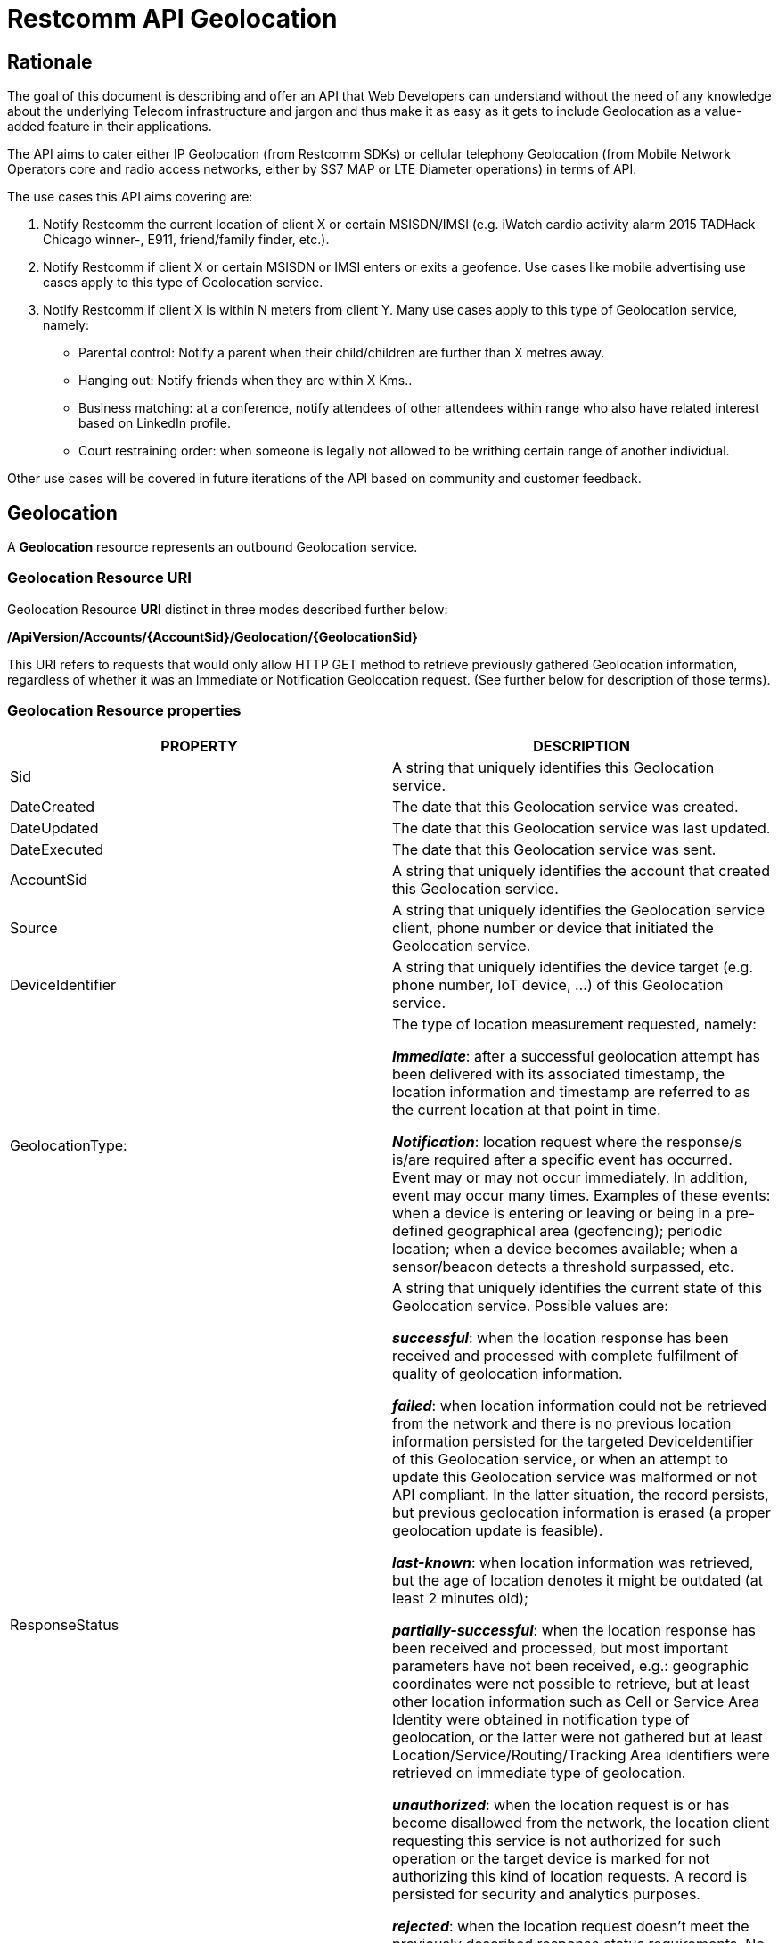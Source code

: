 = Restcomm API Geolocation

== Rationale

The goal of this document is describing and offer an API that Web
Developers can understand without the need of any knowledge about the
underlying Telecom infrastructure and jargon and thus make it as easy as
it gets to include Geolocation as a value-added feature in their
applications.

The API aims to cater either IP Geolocation (from Restcomm SDKs) or
cellular telephony Geolocation (from Mobile Network Operators core and
radio access networks, either by SS7 MAP or LTE Diameter operations) in
terms of API.


The use cases this API aims covering are:

1. Notify Restcomm the current location of client X or certain
MSISDN/IMSI (e.g. iWatch cardio activity alarm 2015 TADHack Chicago winner-,
E911, friend/family finder, etc.).

2. Notify Restcomm if client X or certain MSISDN or IMSI enters or exits a
geofence. Use cases like mobile advertising use cases apply to this type of Geolocation service.

3. Notify Restcomm if client X is within N meters from client Y. Many use cases apply to this type of Geolocation service, namely:

* Parental control: Notify a parent when their child/children are further than X metres away.

* Hanging out: Notify friends when they are within X Kms..

* Business matching: at a conference, notify attendees of other attendees within range who also have related interest based on LinkedIn profile.

* Court restraining order: when someone is legally not allowed to be writhing certain range of another individual.

Other use cases will be covered in future iterations of the API based on
community and customer feedback.


== Geolocation


A *Geolocation* resource represents an outbound Geolocation
service.

=== Geolocation Resource URI

Geolocation Resource **URI** distinct in three modes described further
below:


*/ApiVersion/Accounts/\{AccountSid}/Geolocation/\{GeolocationSid}*


This URI refers to requests that would only allow HTTP GET method to
retrieve previously gathered Geolocation information, regardless of
whether it was an Immediate or Notification Geolocation request. (See
further below for description of those terms).


=== Geolocation Resource properties


[width="100%",cols="50%,50%",]
|=======================================================================
|PROPERTY |DESCRIPTION

|Sid |A string that uniquely identifies this Geolocation service.

|DateCreated |The date that this Geolocation service was created.

|DateUpdated |The date that this Geolocation service was last updated.

|DateExecuted |The date that this Geolocation service was sent.

|AccountSid |A string that uniquely identifies the account that created
this Geolocation service.

|Source |A string that uniquely identifies the Geolocation service
client, phone number or device that initiated the Geolocation service.

|DeviceIdentifier |A string that uniquely identifies the device target
(e.g. phone number, IoT device, ...) of this Geolocation service.

|GeolocationType: a|
The type of location measurement requested, namely:

**_Immediate_**: after a successful geolocation attempt has been
delivered with its associated timestamp, the location information and
timestamp are referred to as the current location at that point in
time.

**_Notification_**: location request where the response/s is/are
required after a specific event has occurred. Event may or may not occur
immediately. In addition, event may occur many times. Examples of these
events: when a device is entering or leaving or being in a pre-defined
geographical area (geofencing); periodic location; when a device becomes
available; when a sensor/beacon detects a threshold surpassed, etc.

|ResponseStatus a|
A string that uniquely identifies the current state of this Geolocation
service. Possible values are:

**_successful_**: when the location response has been received and
processed with complete fulfilment of quality of geolocation
information.

**_failed_**: when location information could not be retrieved from the
network and there is no previous location information persisted for the
targeted DeviceIdentifier of this Geolocation service, or when an
attempt to update this Geolocation service was malformed or not API
compliant. In the latter situation, the record persists, but previous
geolocation information is erased (a proper geolocation
update is feasible).

**_last-known_**: when location information was retrieved, but the age of
location denotes it might be outdated (at least 2 minutes old);

**_partially-successful_**: when the location response has been received
and processed, but most important parameters have not been received, e.g.:
geographic coordinates were not possible to retrieve, but at least other
location information such as Cell or Service Area Identity were obtained
in notification type of geolocation, or the latter were not gathered but
at least Location/Service/Routing/Tracking Area identifiers were retrieved
on immediate type of geolocation.

**_unauthorized_**: when the location request is or has become
disallowed from the network, the location client requesting this service
is not authorized for such operation or the target device is marked for
not authorizing this kind of location requests. A record is persisted
for security and analytics purposes.

**_rejected_**: when the location request doesn't meet the previously
described response status requirements. No records are persisted in this
eventuality.

|GeolocationData a|
An array that uniquely identifies the location information that might be
obtained by this Geolocation service. The fields of this array are
described next:

**_MobileCountryCode_**: code number of the country of the mobile
network as specified by E.212.

**_MobileNetworkCode_**: code number of the mobile network in a specific
country as specified by E.212.

**_LocationAreaCode_**: an identifier assigned to a group of cells or service area;

**_CellId_**: an identifier assigned to a specific radio coverage area
known as cell or service area;

**_ServiceAreaCode_**: used to identify an area consisting of one or more cells belonging to the same location area.

**_ENodeBId_**: identity of the LTE base station, known as eNodeB or eNB.

**_TrackingAreaCode_**: a fixed length code of 2 octets identifying a Tracking Area within an LTE network.

**_RoutingAreaCode_**: a fixed 1 octet length code identifying a routing area within a location area.

**_LocationNumberAddress_**: address digits of a number which defines a specific location within a Mobile Network Operator.

**_LocationAge_**: indication of how long ago the network location
information was gathered (in minutes);

**_SubscriberState_**: indication of whether the subscriber is idle or busy, attached or detached, not provide by VLR (CS domain), not provided by SGSN or MME (PS domain), PDP active reachable or not for paging (PS domain), or determined not reachable by the network. The values may vary as follows: assumedIdle, camelBusy, notProvidedFromVLR (CS domain only), psAttachedReachableForPaging, psAttachedNotReachableForPaging, psPDPActiveReachableForPaging, psPDPActiveNotReachableForPaging, notProvidedFromSGSNorMME, psDetached (PS domain only) and netDetNotReachable (applicable for both CS and PS domain).

**_NotReachableReason_**: whenever the Subscriber State is determined not reachable by the network, the reason may vary from IMSI detached, restricted area, MS purged or not registered.

**_NetworkEntityAddress_**: code number of the mobile network entity
addressed for this Geolocation service.

**_NetworkEntityName_**: string which contains the MME or SGSN Diameter identity User-Name in a format consistent with the NAI specification.

**_TypeOfShape_**: as described in 3GPP TS 23.032 (Geographical Area Description), it can take the following values: ellipsoidPoint, ellipsoidPointWithUncertaintyCircle, ellipsoidPointWithUncertaintyEllipse, polygon, getEllipsoidPointWithAltitudeAndUncertaintyEllipsoid, ellipsoidArc.

**_DeviceLatitude_**: an estimate of the location of the phone number,
device/beacon or closest WiFi Access Point in the geographic
coordinate that specifies the north-south position of a point on the
Earth's surface.

WGS84 is used, whose formats for Latitude are described next:

Latitude valid formats include:

    N43°38'19.39"

   43°38'19.39"N

   43 38 19.39

   43.63871944444445

If expressed in decimal form, northern latitudes are positive, southern
latitudes are negative. The following longitude variants are also allowed:

   N43 38 19.39

   43 38 19.39N

**_DeviceLongitude_**: an estimate of the location of the phone number,
device/beacon or closest WiFi Access Point in the geographic
coordinate that specifies the north-south position of a point on the
Earth's surface.

WGS84 is used, whose formats for Longitude are described next:

Longitude valid formats include:

   W116°14'28.86"

   116°14'28.86"W

   -116 14 28.86

   -116.2413513485235

If expressed in decimal form, eastern longitudes are positive, western
longitudes are negative. The following longitude variants are also allowed:

   W116 14 28.86

   116 14 28.86W

**_Uncertainty_**: method of describing the uncertainty for latitude and longitude indicating a radius,
thus the subscriber is located within the circle defined by an ellipsoid and the radius.
The uncertainty r, expressed in metres, is mapped to a number K, with the following formula:
r = C((1+x)^k -1), with C = 10 and x = 0,1. With 0 * K * 127,
a suitably useful range between 0 and 1800 kilometres is achieved for the uncertainty,
while still being able to code down to values as small as 1 metre.
The uncertainty can then be coded on 7 bits, as the binary encoding of K.

**_AngleOfMajorAxis_**: angle in degrees between the major axis of the GAD shape and North.

**_UncertaintySemiMajorAxis_**: uncertainty of the angle in degrees between the major axis of the GAD shape and North.

**_UncertaintySemiMinorAxis_**: uncertainty of the angle in degrees between the minor axis of the GAD shape and North

**_Confidence_**: the confidence by which the position of a target entity is known to be within the shape description (expressed as a percentage).

**_DeviceAltitude_**: altitude in meters representing the height above or below the WGS84 ellipsoid surface.

**_UncertaintyAltitude_**: uncertainty in altitude, h, expressed in metres is mapped from the binary number K,
with the following formula: h = C((1+x)^k -1), with C = 45 and x = 0,025. With 0 * K * 127, a suitably useful range between 0 and 990 meters is achieved for the uncertainty altitude.
The uncertainty can then be coded on 7 bits, as the binary encoding of K.

**_InnerRadius_**: Inner radius is encoded in increments of 5 meters using a 16 bit binary coded number N.
The relation between the number N and the range of radius r (in metres) it encodes is described by the following equation:
5N ≤ r < 5(N+1).

**_UncertaintyInnerRadius_**: uncertainty of the inner radius is encoded as for the uncertainty latitude and longitude.

**_OffsetAngle_**: offset angle is encoded in increments of 2º using an 8 bit binary coded number N in the range 0 to 179.
The relation between the number N and the range offset of angles (ao, in degrees) it encodes is described by the following equation:
 2N ≤ ao < 2 (N+1)
 Accepted values for ao are within the range from 0 to 359,9...9 degrees.

**_IncludedAngle_**: included angle is encoded in increments of 2º using an 8 bit binary coded number N in the range 0 to 179.
The relation between the number N and the range of angles included (ai, in degrees) it encodes is described by the following equation:
 2N < ai ≤ 2 (N+1)
 Accepted values for ao are within the range from 0,0...1 to 360 degrees.

**_HorizontalSpeed_**:

**_VerticalSpeed_**:

**_UncertaintyHorizontalSpeed_**:

**_UncertaintyVerticalSpeed_**:

**_Bearing_**:

**_PhysicalAddress_**: MAC address of the device/beacon or closest
closest WiFi Access Point.

**_InternetAddress_**: IP address of the phone number, device/beacon or
closest closest WiFi Access Point.

**_CivicAddress_**: refers to the civic location of the phone
number, device/beacon or closest WiFi Access Point, expressed as civic
data (e.g. floor, street number, city.) It shall be represented in a
well-defined universal format, compliant with Google Geolocation API
"formatted_address" json/xml field.

**_BarometricPressure_**:

**_LocationTimestamp_**: indication of when the geolocation information
was gathered (informed as a time stamp);

*_EventGeofenceLatitude:_* refers to the geographic coordinates
latitude of a specific location. Used to notify when a device is within
a certain distance (in metres) from that specific location. Same format used as for DeviceLatitude parameter.

*_EventGeofenceLongitude:_* refers to the geographic coordinates
longitude of a specific location. Used to notify when a device is within
a certain distance (in metres) from that specific location. Same format used as for DeviceLongitude parameter.

*_Radius:_* distance in meters from the Geofence geographic coordinates.

|GeolocationPositioningType a|
Indication of the positioning method used to determine the Geolocation
data, either successfully or unsuccessfully. Possible values are:

**_last-known_**: last known device location position stored at a
database (Location Server, HLR, etc.) from which the information is
retrieved.

**_Network_**: location information retrieved from improved measurement
techniques executed at the radio access network, either for IP or
cellular networks (e.g. timing advanced, multilateration, etc.).

**_GPS_**: location information assisted by the Global Navigation
Satellite System (GNSS), which includes GPS (as well as GLONASS and
Galileo).

|LastGeolocationResponse |Indication whether GeolocationData
values provided are  the last to be gathered in this Geolocation
request (true/yes) or further are expected to be sent asynchronously (false/no) to the StatusCallback URL.

|Cause |Reason of an unsuccessful or rejected Geolocation request.

|ApiVersion |The API version RestComm used to handle the Geolocation
service.

|Uri |The URI for this account, relative to
http://localhost:port/restcomm.
|=======================================================================


=== Supported Operations

**HTTP GET**. Returns the list representation of all the service
resources for this account, including the properties above.


== Immediate Geolocation

==== Immediate Geolocation URI

*/ApiVersion/Accounts/\{AccountSid}/Geolocation/Immediate/\{GeolocationSid}*


This URI mode refers to requests for retrieval of current or last known
Geolocation information (an associated timestamp will be included in the
response). Geolocation information might include very accurate location
data in terms of geographic coordinates, or just location identifiers
like the radio base station transceiver identity of a cellular network
that is currently providing service to the target device. Accuracy will
depend on the available radio access location procedures, either within
a Mobile Network Operator for mobile handsets location within a cellular
Radio Access Network, or a WLAN/WiFi covered area for IP location.


=== Supported Operations


**HTTP GET**. Returns the list representation of all the service
resources for this account, including the properties above.


**HTTP POST**. Sends a new location request and returns the
representation of the Location request resource, including the
properties above.


**HTTP PUT**. Updates an Immediate Geolocation request and returns the
representation of the Geolocation request resource, including the
properties above.

**HTTP DELETE**. Stops an Immediate Geolocation request previously
created or updated

=== Immediate Geolocation list of required parameters


[width="100%",cols="50%,50%",]
|=======================================================================
|PARAMETER |DESCRIPTION


|DeviceIdentifier |The target E.164 (MSISDN) or E.212 (IMSI) phone number or device identity of
this Geolocation service.


|StatusCallback |A URL that RestComm will use when the Geolocation
service reaches a state that demands notifying the requesting
application. Note: Typically, if the Geolocation request is using Low
Accuracy, the Geolocation information can be retrieved quickly, thus the
result may be returned synchronously. For more precise accuracy, it will
take longer to gather the Geolocation information, as such this URL will
be called back (potentially multiple times) as the Geolocation
information is gathered.
|=======================================================================


=== Immediate Geolocation examples

===== Example 1.- Geolocation of a specific IP device associated to a User; Partial and Successful answers, whole Status Callback cycle example


See below a curl example for a Geolocation request originated from a
mobile (iOS or Android) location client. This Geolocation service
assumes WiFi connection only, thus the location information is obtained
from an Access Point (AP) management system, typically placed in indoors
surroundings like shopping centers, theaters, domes, etc.


In the first instance, the Location Server cannot determine a precise
location information, responding back with the last known location.
Later, best available accuracy is processed and informed back to the
corresponding Status Callback URL.


....
curl -X POST -H "application/json"
https://<accountSid>:<authToken>@cloud.restcomm.com/restcomm/2012-04-24/Accounts/ACae6e420f425248d6a26948c17a9e2acf/Geolocation/Immediate -d "DeviceIdentifier=client:david" -d "StatusCallback=http://192.16.1.19:8080/ACae6e420f425248d6a26948c17a9e2acf"
....


See the corresponding response below for a partially-successful
positioning procedure:


....
<RestcommResponse>
   <Geolocation>
     <Sid>GLfa51b104354440b09213d04752f50271</Sid>
     <DateCreated>Mon, 25 Jan 2016 16:36:10 -0500</DateCreated>
     <DateUpdated>Mon, 25 Jan 2016 16:36:12 -0500</DateUpdated>
     <DateExecuted>Mon, 25 Jan 2016 16:36:10 -0500</DateExecuted>
     <AccountSid>ACae6e420f425248d6a26948c17a9e2acf</AccountSid>
     <DeviceIdentifier>client:david</DeviceIdentifier>
     <GeolocationType>immediate</GeolocationType>
     <ResponseStatus>partially-successful</ResponseStatus>
     <GeolocationData>
             <DeviceLatitude>33.786442</DeviceLatitude>
             <DeviceLongitude>-84.38103</DeviceLongitude>
             <PhysicalAddress>00-41-76-C0-00-D1</PhysicalAddress>
             <InternetAddress>65.17.24.177</InternetAddress>
             <FormattedAddress>187 14th St NE Atlanta, GA 30309-2674,
             USA</FormattedAddress>
             <LocationTimestamp>Mon, 25 Jan 2016 16:36:12 -0500</LocationTimestamp>
     </GeolocationData>
     <GeolocationPositioningType>last-known</GeolocationPositioningType>
     <LastGeolocationResponse>false</LastGeolocationResponse>
     <ApiVersion>2012-04-24</ApiVersion>
     <Uri>/2012-04-24/Accounts/ACae6e420f425248d6a26948c17a9e2acf/Geolocation/Immediate/GLfa51b104354440b09213d04752f50271</Uri>
   </Geolocation>
</RestcommResponse>
....


Next, see the corresponding status callback after a network measurement
updated the previously stored last known location data (still a
partially-successful positioning procedure though, desired accuracy is
not accomplished yet):


....
<RestcommResponse>
   <Geolocation>
     <Sid>GLfa51b104354440b09213d04752f50271</Sid>
     <DateCreated>Mon, 25 Jan 2016 16:36:10 -0500</DateCreated>
     <DateUpdated>Mon, 25 Jan 2016 16:36:25 -0500</DateUpdated>
     <DateExecuted>Mon, 25 Jan 2016 16:36:10 -0500</DateExecuted>
     <AccountSid>ACae6e420f425248d6a26948c17a9e2acf</AccountSid>
     <DeviceIdentifier>client:david</DeviceIdentifier>
     <GeolocationType>immediate</GeolocationType>
     <ResponseStatus>partially-successful</ResponseStatus>
     <GeolocationData>
             <DeviceLatitude>33.770002</DeviceLatitude>
             <DeviceLongitude>-84.5200998</DeviceLongitude>
             <Accuracy>150</Accuracy>
             <PhysicalAddress>00-41-76-C0-00-D1</PhysicalAddress>
             <InternetAddress>65.17.21.37</InternetAddress>
             <FormattedAddress>37 5th St NE Atlanta, GA 30310-2179, USA</FormattedAddress>
             <LocationTimestamp>Mon, 25 Jan 2016 16:36:25 -0500</LocationTimestamp>
     </GeolocationData>
     <GeolocationPositioningType>Network</GeolocationPositioningType>
     <LastGeolocationResponse>false</LastGeolocationResponse>
     <ApiVersion>2012-04-24</ApiVersion>
     <Uri>/2012-04-24/Accounts/ACae6e420f425248d6a26948c17a9e2acf/Geolocation/Immediate/GLfa51b104354440b09213d04752f50271</Uri>
   </Geolocation>
</RestcommResponse>
....


Finally, see the corresponding response below for the successful
positioning procedure informed in a posterior status callback when high
accuracy is accomplished through GPS assistance:

....
<RestcommResponse>
   <Geolocation>
     <Sid>GLfa51b104354440b09213d04752f50271</Sid>
     <DateCreated>Mon, 25 Jan 2016 16:36:10 -0500</DateCreated>
     <DateUpdated>Mon, 25 Jan 2016 16:38:24 -0500</DateUpdated>
     <DateExecuted>Mon, 25 Jan 2016 16:36:10 -0500</DateExecuted>
     <AccountSid>ACae6e420f425248d6a26948c17a9e2acf</AccountSid>
     <DeviceIdentifier>client:david</DeviceIdentifier>
     <GeolocationType>immediate</GeolocationType>
     <ResponseStatus>partially-successful</ResponseStatus>
     <GeolocationData>
             <DeviceLatitude>33.870042</DeviceLatitude>
             <DeviceLongitude>-84.5190103</DeviceLongitude>
             <Accuracy>5</Accuracy>
             <PhysicalAddress>00-41-76-C0-00-D1</PhysicalAddress>
             <InternetAddress>65.17.21.37</InternetAddress>
             <FormattedAddress>34 5th St NE Atlanta, GA 30310-2178, USA</FormattedAddress>
             <LocationTimestamp>Mon, 25 Jan 2016 16:38:24 -0500</LocationTimestamp>
     </GeolocationData>
    <GeolocationPositioningType>GPS</GeolocationPositioningType>
     <LastGeolocationResponse>true</LastGeolocationResponse>
     <ApiVersion>2012-04-24</ApiVersion>
     <Uri>/2012-04-24/Accounts/ACae6e420f425248d6a26948c17a9e2acf/Geolocation/Immediate/GLfa51b104354440b09213d04752f50271</Uri>
  </Geolocation>
</RestcommResponse>
....


==== Example 2.- Geolocation of a specific Mobile device associated to a phone number; response including geographic coordinates


See below a curl example for a Geolocation request originated initiated
by E.164 phone number 59899549878 requesting location information of
E.164 phone number 59897018375.


This case assumes that the Geolocation information is retrieved
successfully from a cellular network with capabilities for obtaining
geographic coordinates (multilateration with at least three base
stations) as well as core and radio access network identifiers:


....
curl -X POST -H "application/json"
https://<accountSid>:<authToken>@cloud.restcomm.com/restcomm/2012-04-24/Accounts/ACae6e420f425248d6a26948c17a9e2acf/Geolocation/Immediate -d "DeviceIdentifier=59897018375" -d "StatusCallback=http://192.16.1.19:8080/ACae6e420f425248d6a26948c17a9e2acf"
....

See the corresponding response below:

....
<RestcommResponse>
   <Geolocation>
     <Sid>GLfa51b104354440b09213d04752f50272</Sid>
     <DateCreated>Mon, 25 Jan 2016 16:36:10 -0300</DateCreated>
     <DateUpdated>Mon, 25 Jan 2016 16:37:21 -0300</DateUpdated>
     <DateExecuted>Mon, 25 Jan 2016 16:36:10 -0300</DateExecuted>
     <AccountSid>ACae6e420f425248d6a26948c17a9e2acf</AccountSid>
     <DeviceIdentifier>59897018375</DeviceIdentifier>
     <GeolocationType>immediate</GeolocationType>
     <ResponseStatus>successful</ResponseStatus>
     <GeolocationData>
             <CellId>90183B</CellId>
             <LocationAreaCode>751</LocationAreaCode>
             <MobileCountryCode>748</MobileCountryCode>
             <MobileNetworkCode>01</MobileNetworkCode>
             <NetworkEntityAddress>59800023041</NetworkEntityAddress>
             <LocationAge>0</LocationAge>
             <DeviceLatitude>-34.541079</DeviceLatitude>
             <DeviceLongitude>-56.1421274</DeviceLongitude>
             <Accuracy>50</Accuracy>
             <LocationTimestamp>Mon, 25 Jan 2016 16:37:21 -0300</LocationTimestamp>
     </GeolocationData>
     <GeolocationPositioningType>Network</GeolocationPositioningType>
     <LastGeolocationResponse>true</LastGeolocationResponse>
    <ApiVersion>2012-04-24</ApiVersion>
     <Uri>/2012-04-24/Accounts/ACae6e420f425248d6a26948c17a9e2acf/Geolocation/Immediate/GLfa51b104354440b09213d04752f50272</Uri>
   </Geolocation>
</RestcommResponse>
....


==== Example 3.- Geolocation of a specific Mobile Device associated to a phone number; no geographic coordinates included in response

See below a curl example for a Geolocation request originated from an
application called eTop requesting location information of E.164 phone
number 59897018375. As you can see, the request demands a JSON response.

This case assumes that the Geolocation information is retrieved from a
cellular network, but in contrast with example 1, with no capabilities
for obtaining geographic coordinates but at least core and radio access
network identifiers are available (typical of 2G cellular networks):


....
curl -X POST -H "application/json"
https://<accountSid>:<authToken>@cloud.restcomm.com/restcomm/2012-04-24/Accounts/ACae6e420f425248d6a26948c17a9e2acf/Geolocation/Immediate.json -d "DeviceIdentifier=39897018375" -d "StatusCallback=http://192.16.1.19:8080/ACae6e420f425248d6a26948c17a9e2acf"
....

See the corresponding response below:

....
{
  "sid": "GLfa51b104354440b09213d04752f50273",
  "date_created": "Mon, 25 Jan 2016 16:36:10 +0200",
  "date_updated": "Mon, 25 Jan 2016 16:36:11 +0200",
  "date_executed": "Mon, 25 Jan 2016 16:36:10 +0200",
  "account_sid": "ACae6e420f425248d6a26948c17a9e2acf",
  "device_identifier": "39897018375",
  "geolocation_type": "Immediate",
  "response_status": "partially-successful",
  "geolocation_data": {
    "CellId": "191",
    "LocationAreaCode": "901",
    "MobileCountryCode": "222",
    "MobileNetworkCode": "48",
    "NetworkEntityAddress": "3980000101",
    "LocationAge": "0",
    "location_timestamp": "Mon, 25 Jan 2016 16:36:11 +0200"
  },
  "geolocation_positioning_type": "Network",
  "last_geolocation_response": "true",
  "api_version": "2012-04-24",
  "uri": "/restcomm/2012-04-24/Accounts/ACae6e420f425248d6a26948c17a9e2acf/Geolocation/Immediate/GLfa51b104354440b09213d04752f50273.json"
}
....

==== Example 4.- Geolocation of a specific IP device associated to a user: Failed execution response

See below a curl example for a Geolocation request originated from a
mobile (iOS or Android) location client, exactly like the latest
example, but on this occasion with a failed result (e.g. no geographic
coordinates or civic address could be obtained from the AP management
system):

....
curl -X POST -H "application/json"
https://<accountSid>:<authToken>@cloud.restcomm.com/restcomm/2012-04-24/Accounts/ACae6e420f425248d6a26948c17a9e2acf/Geolocation/Immediate -d "DeviceIdentifier=sip:david@65.17.24.177" -d "StatusCallback=http://192.16.1.19:8080/ACae6e420f425248d6a26948c17a9e2acf"
....

See the corresponding response below:

....
<RestcommResponse>
   <Geolocation>
     <Sid>GLfa51b104354440b09213d04752f50274</Sid>
     <DateCreated>Mon, 25 Jan 2016 16:36:10 -0500</DateCreated>
     <DateUpdated>Mon, 25 Jan 2016 16:36:37 -0500</DateUpdated>
     <DateExecuted>Mon, 25 Jan 2016 16:36:10 -0500</DateExecuted>
     <AccountSid>ACae6e420f425248d6a26948c17a9e2acf</AccountSid>
     <DeviceIdentifier>sip:david@65.17.24.177</DeviceIdentifier>
     <GeolocationType>immediate</GeolocationType>
     <ResponseStatus>failed</ResponseStatus>
     </GeolocationData>
     <Cause>Timeout, no response from network</Cause>
     <ApiVersion>2012-04-24</ApiVersion>
     <Uri>/2012-04-24/Accounts/ACae6e420f425248d6a26948c17a9e2acf/Geolocation/Immediate/GLfa51b104354440b09213d04752f50274</Uri>
   </Geolocation>
</RestcommResponse>
....

Note: records are persisted when ResponseStatus equals failed, thus
they could be updated by a further operation, a POST or PUT request, or
retrieved by a GET request.

==== Example 5.- Geolocation update of a previously failed request

See below a curl example for updating the previous Geolocation request example. In this case, the last known location is set instead of the empty location data response obtained previously due to a network failure.

....
curl -X PUT -H "application/json" http://ACae6e420f425248d6a26948c17a9e2acf:f8bc1274677b173d1a1cf3b9924eaa7e@192.168.118.134:8080/restcomm/2012-04-24/Accounts/ACae6e420f425248d6a26948c17a9e2acf/Geolocation/Immediate/GLfa51b104354440b09213d04752f50274 -d "DeviceLatitude=43.257134" -d "DeviceLongitude=-3.496932" -d "LocationTimestamp=2016-01-17T20:32:28.488-04:00" -d "PhysicalAddress=D8-97-BA-19-02-D8" -d "InternetAddress=2001:0:9d38:6ab8:30a5:1c9d:58c6:5898" -d "LastGeolocationResponse=false" -d "GeolocationPositioningType=last-known"
....

See the corresponding response below:

....
<RestcommResponse>
  <Geolocation>
    <Sid>GLfa51b104354440b09213d04752f50274</Sid>
    <DateCreated>Mon, 25 Jan 2016 16:36:10 -0500</DateCreated>
    <DateUpdated>Mon, 25 Jan 2016 20:40:10 -0500</DateUpdated>
    <DateExecuted>Mon, 25 Jan 2016 16:36:10 -0500</DateExecuted>
    <AccountSid>ACae6e420f425248d6a26948c17a9e2acf</AccountSid>
    <DeviceIdentifier>sip:david@65.17.24.177</DeviceIdentifier>
    <GeolocationType>Immediate</GeolocationType>
    <ResponseStatus>last-known</ResponseStatus>
    <GeolocationData>
      <DeviceLatitude>35.669860</DeviceLatitude>
      <DeviceLongitude>-81.22147</DeviceLongitude>
      <InternetAddress>2001:0:9d38:6ab8:30a5:1c9d:58c6:5898</InternetAddress>
      <PhysicalAddress>D8-97-BA-19-02-D8</PhysicalAddress>
      <LocationTimestamp>Sun, 17 Jan 2016 21:32:28 -0500</LocationTimestamp>
    </GeolocationData>
    <GeolocationPositioningType>last-known</GeolocationPositioningType>
    <LastGeolocationResponse>false</LastGeolocationResponse>
    <ApiVersion>2012-04-24</ApiVersion>
    <Uri>/2012-04-24/Accounts/ACae6e420f425248d6a26948c17a9e2acf/Geolocation/Immediate/GLfa51b104354440b09213d04752f50274</Uri>
  </Geolocation>
</RestcommResponse>
....

==== Example 6.- Getting information of a specific previously satisfactory created Geolocation Request

See below a curl example of retrieving the information of the Geolocation service request from the previous example:

....
curl -X GET https://<accountSid>:<authToken>@cloud.restcomm.com/restcomm/2012-04-24/Accounts/ACae6e420f425248d6a26948c17a9e2acf/Geolocation/Immediate/GLfa51b104354440b09213d04752f50274.json
....

See the corresponding response below (the XML response would be exactly as shown previously for the POST request):

....
{
  "sid": "GLfa51b104354440b09213d04752f50274",
  "date_created": "Mon, 25 Jan 2016 16:36:10 -0500",
  "date_updated": "Mon, 25 Jan 2016 20:40:10 -0500",
  "date_executed": "Mon, 25 Jan 2016 16:36:10 -0500",
  "account_sid": "ACae6e420f425248d6a26948c17a9e2acf",
  "device_identifier": "sip:david@65.17.24.177",
  "geolocation_type": "Immediate",
  "response_status": "last-known",
  "geolocation_data": {
    "device_latitude": "35.669860",
    "device_longitude": "-81.22147",
    "internet_address": "2001:0:9d38:6ab8:30a5:1c9d:58c6:5898",
    "physical_address": "D8-97-BA-19-02-D8",
    "location_timestamp": "Sun, 17 Jan 2016 21:32:28 -0500"
  },
  "geolocation_positioning_type": "last-known",
  "last_geolocation_response": "false",
  "api_version": "2012-04-24",
  "uri": "/restcomm/2012-04-24/Accounts/ACae6e420f425248d6a26948c17a9e2acf/Geolocation/Immediate/GLfa51b104354440b09213d04752f50274.json"
}
....

==== Example 7.- Rejected Immediate Geolocation request

See below a curl example for a Geolocation request originated from a RestComm Location Client, but on this occasion with a "rejected" result as a mandatory parameter is missing:

....
curl -X POST -H "application/json"
https://<accountSid>:<authToken>@cloud.restcomm.com/restcomm/2012-04-24/Accounts/ACae6e420f425248d6a26948c17a9e2acf/Geolocation/Immediate -d "DeviceIdentifier=4498750163"
....

This request gets an "HTTP/1.1 400 Bad Request" response with the following text:

....
StatusCallback value can not be null
....

No records are persisted for "HTTP/1.1 400 Bad Request" responses,
thus they cannot be updated by either a further POST or PUT request, or
retrieved through a GET request.


== Notification Geolocation

==== Notification Location URI

*/ApiVersion/Accounts/\{AccountSid}/Geolocation/Notification/\{GeolocationSid}*


This URI mode refers to requests for retrieval of current or future
event related GeoLocation information. The response may occur some time
after the request was sent. Examples include geofencing, device
availability/presence alerts, sensors/beacons, alarms, etc. Relative
GeoLocation data (distance to a specific spot), time intervals and
amount of occurrences and other kinds of event associated operational
information can be included from this mode request.

=== Supported Operations

**HTTP GET**. Returns the list representation of all the service
resources for this account, including the properties above.

**HTTP POST**. Sends a new Geolocation Notification request and returns
the representation of the Geolocation request resource, including the
properties above.

**HTTP PUT**. Updates a GeoLocation Notification request and returns the
representation of the Geolocation request resource, including the
properties above.

**HTTP DELETE**. Stops a Geolocation Notification request previously
created or updated


=== Notification Geolocation list of required parameters

Parameters below apply for Notification type of Geolocation.
Notification applies to a location request where the response/s and
GeoLocation Data is/are required after a specific event has occurred.
Event may or may not occur immediately. In addition, event may occur
many times. Examples of these events: when a device is entering or
leaving or being in a pre-defined geographical area (geofencing);
periodic GeoLocation; when a device becomes available; when a
sensor/beacon detects a threshold surpassed, etc.


[width="100%",cols="50%,50%",]
|=======================================================================
|PARAMETER |DESCRIPTION


|DeviceIdentifier |The target E.164 phone number or device identity of
this Geolocation service.

|EventGeofenceLatitude a|
This parameter refers to the geographic coordinates latitude of a
specific location. Used to notify when a device is within a certain
distance (in metres) from that specific location.

WGS84 is used, whose formats for Latitude is described next:

Latitude valid formats include:

   N43°38'19.39"

   43°38'19.39"N

   43 38 19.39

   43.63871944444445

If expressed in decimal form, northern latitudes are positive, southern
latitudes are negative. The following latitude variants are also allowed:

   N43 38 19.39

   43 38 19.39N


|EventGeofenceLongitude a|
Same as previous, but for geographic coordinates longitude.

WGS84 is used, whose formats for Longitude is described next:

Longitude valid formats include:

   W116°14'28.86"

   116°14'28.86"W

   -116 14 28.86

   -116.2413513485235

If expressed in decimal form, eastern longitudes are positive, western
longitudes are negative.The following longitude variants are also allowed:

   W116 14 28.86

   116 14 28.86W

|GeofenceRange |Distance in meters from the specific location denoted by
EventGeofenceLatitude and EventGeofenceLongitude geographic
coordinates, that would require a Geolocation procedure (e.g. as an
alert that certain device is within a specific location area framed with
beacons, sensors, etc.).

|GeofenceEvent a|
Indication if this Notification Geolocation service is intended to
inform about a target device entering or leaving a certain location area
(implicitly specified by EventGeofenceLatitude,
EventGeofenceLongitude and GeofenceRange parameters). Allowed values
are:

- in: reports when the target device has been detected within
the specified location area.

- out: reports when the target device has been detected leaving
the specified location area.

- in-out: reports when the target device has been detected
either entering or leaving the specified location area.

|StatusCallback |A URL that RestComm will use when the Geolocation
service reaches a state that demands notifying the requesting
application.
|=======================================================================



=== Notification Geolocation examples


==== Example 1: Geolocation of a specific IP device when it enters a 1km
range of a specific Geolocation - Partial and Successful answers, whole
Status Callback cycle example

See below a curl example for a Geolocation request of a device under
WiFi access whenever its distance to a specific geographic position is
1000 metres (e.g.: the position of a beacon sensing tracking anklets of
an offender). The example response provides location information every
time the target device enters such location area.

....
curl -X POST -H "application/json"
https://<accountSid>:<authToken>@cloud.restcomm.com/restcomm/2012-04-24/Accounts/ACae6e420f425248d6a26948c17a9e2acf/Geolocation/Notification-d "DeviceIdentifier=56790122158" -d
"EventGeofenceLatitude=-33.426280" -d
"EventGeofenceLongitude=-70.566560" -d "GeofenceRange=1000" -d
"GeofenceEvent=in" -d "StatusCallback=http://192.16.1.19:8080/ACae6e420f425248d6a26948c17a9e2acf"
....

See the corresponding response below for a partially-successful
positioning procedure, where only last known stored location information
is obtained:


....
<RestcommResponse>
   <Geolocation>
     <Sid>GLfa51b104354440b09213d04752f50275</Sid>
     <DateCreated>Mon, 25 Jan 2016 16:36:10 -0500</DateCreated>
     <DateUpdated>Mon, 25 Jan 2016 16:36:15 -0500</DateUpdated>
     <DateExecuted>Mon, 25 Jan 2016 16:36:10 -0500</DateExecuted>
     <AccountSid>ACae6e420f425248d6a26948c17a9e2acf</AccountSid>
     <DeviceIdentifier>56790122158</DeviceIdentifier>
     <GeolocationType>notification</GeolocationType>
     <ResponseStatus>partially-successful</ResponseStatus>
     <GeolocationData>
             <LocationTimestamp>Mon, 25 Jan 2016 16:36:15 -0500</LocationTimestamp>
             <DeviceLatitude>-34.800182</DeviceLatitude>
             <DeviceLongitude>-71.579001</DeviceLongitude>
             <Radius>178956.60</Radius>
             <InternetAddress>200.1.122.4</InternetAddress>
             <PhysicalAddress>00-50-56-C0-00-08</PhysicalAddress>
     </GeolocationData>
     <GeolocationPositioningType>last-known</GeolocationPositioningType>
     <LastGeolocationResponse>false</LastGeolocationResponse>
     <ApiVersion>2012-04-24</ApiVersion>
     <Uri>/2012-04-24/Accounts/ACae6e420f425248d6a26948c17a9e2acf/Geolocation/Notification/GLfa51b104354440b09213d04752f50275</Uri>
   </Geolocation>
</RestcommResponse>
....


Next, see the corresponding status callback after a network measurement
updated the previously stored last known location data (still a
partially-successful positioning procedure though, desired accuracy is
not accomplished yet):


....
<RestcommResponse>
   <Geolocation>
     <Sid>GLfa51b104354440b09213d04752f50275</Sid>
     <DateCreated>Mon, 25 Jan 2016 16:36:10 -0500</DateCreated>
     <DateUpdated>Mon, 25 Jan 2016 16:36:44 -0500</DateUpdated>
     <DateExecuted>Mon, 25 Jan 2016 16:36:10 -0500</DateExecuted>
     <AccountSid>ACae6e420f425248d6a26948c17a9e2acf</AccountSid>
     <DeviceIdentifier>56790122158</DeviceIdentifier>
     <GeolocationType>notification</GeolocationType>
     <ResponseStatus>partially-successful</ResponseStatus>
     <GeolocationData>
             <LocationTimestamp>Mon, 25 Jan 2016 16:36:44 -0500</LocationTimestamp>
             <DeviceLatitude>-33.428423</DeviceLatitude>
             <DeviceLongitude>-70.5678026</DeviceLongitude>
             <Accuracy>220</Accuracy>
             <Radius>264.73</Radius>
             <PhysicalAddress>00-50-56-C0-00-08</PhysicalAddress>
             <InternetAddress>201.2.108.42</InternetAddress>
     </GeolocationData>
     <GeolocationPositioningType>Network</GeolocationPositioningType>
     <LastGeolocationResponse>false</LastGeolocationResponse>
     <ApiVersion>2012-04-24</ApiVersion>
     <Uri>/2012-04-24/Accounts/ACae6e420f425248d6a26948c17a9e2acf/Geolocation/Notification/GLfa51b104354440b09213d04752f50275</Uri>
   </Geolocation>
</RestcommResponse>
....

Finally, see the corresponding response below for the successful
positioning procedure informed in a posterior status callback when high
accuracy is accomplished through GPS assistance:

....
<RestcommResponse>
   <Geolocation>
     <Sid>GLfa51b104354440b09213d04752f50275</Sid>
     <DateCreated>Mon, 25 Jan 2016 16:36:10 -0500</DateCreated>
     <DateUpdated>Mon, 25 Jan 2016 16:37:04 -0500</DateUpdated>
     <DateExecuted>Mon, 25 Jan 2016 16:36:10 -0500</DateExecuted>
     <AccountSid>ACae6e420f425248d6a26948c17a9e2acf</AccountSid>
     <DeviceIdentifier>56790122158</DeviceIdentifier>
     <GeolocationType>notification</GeolocationType>
     <ResponseStatus>partially-successful</ResponseStatus>
     <GeolocationData>
             <LocationTimestamp>Mon, 25 Jan 2016 16:37:04 -0500</LocationTimestamp>
             <DeviceLatitude>-33.426391</DeviceLatitude>
             <DeviceLongitude>-70.566399</DeviceLongitude>
             <Accuracy>10</Accuracy>
             <Radius>19.38</Radius>
             <PhysicalAddress>00-50-56-C0-00-08</PhysicalAddress>
             <InternetAddress>201.2.108.42</InternetAddress>
     </GeolocationData>
     <GeolocationPositioningType>GPS</GeolocationPositioningType>
     <LastGeolocationResponse>true</LastGeolocationResponse>
     <ApiVersion>2012-04-24</ApiVersion>
     <Uri>/2012-04-24/Accounts/ACae6e420f425248d6a26948c17a9e2acf/Geolocation/Notification/GLfa51b104354440b09213d04752f50275</Uri>
   </Geolocation>
</RestcommResponse>
....


==== Example 2.- Geolocation of a specific IP device when it enters a 1km range of a specific Geolocation: Unauthorized Answer


See below a curl the exact same example of the latter Geolocation
request but for an unauthorized device at the AP management system:

....
curl -X POST -H "application/json"
https://<accountSid>:<authToken>@cloud.restcomm.com/restcomm/2012-04-24/Accounts/ACae6e420f425248d6a26948c17a9e2acf/Geolocation/Notification -d "DeviceIdentifier=56790122158" -d
"EventGeofenceLatitude=-33.426280" -d
"EventGeofenceLongitude=-70.566560" -d "GeofenceRange=1000" -d
"GeofenceEvent=in" -d
"StatusCallback=http://192.16.1.19:8080/ACae6e420f425248d6a26948c17a9e2acf"
....

See the corresponding response below:

....
<RestcommResponse>
   <Geolocation>
     <Sid>GLfa51b104354440b09213d04752f50276</Sid>
     <DateCreated>Mon, 25 Jan 2016 16:36:10 -0500</DateCreated>
     <DateUpdated>Mon, 25 Jan 2016 16:36:12 -0500</DateUpdated>
     <DateExecuted>Mon, 25 Jan 2016 16:36:10 -0500</DateExecuted>
     <AccountSid>ACae6e420f425248d6a26948c17a9e2acf</AccountSid>
     <DeviceIdentifier>56790122158</DeviceIdentifier>
     <GeolocationType>notification</GeolocationType>
     <ResponseStatus>unauthorized</ResponseStatus>
     </GeolocationData>
     <Cause>Target device not allowed by the network</Cause>
     <ApiVersion>2012-04-24</ApiVersion>
     <Uri>/2012-04-24/Accounts/ACae6e420f425248d6a26948c17a9e2acf/Geolocation/Notification/GLfa51b104354440b09213d04752f50276</Uri>
   </Geolocation>
</RestcommResponse>
....


Note: records are persisted when ResponseStatus equals "unauthorized".


==== Example 3.- Geolocation of a specific IP device when it enters a 1km range of a specific Geolocation: Rejected Answer

See below a curl of the exact same example of the latter Geolocation
request but inappropriately as GeofenceEvent parameter is missing:


....
curl -X POST -H "application/json"
https://<accountSid>:<authToken>@cloud.restcomm.com/restcomm/2012-04-24/Accounts/ACae6e420f425248d6a26948c17a9e2acf/Geolocation/Notification -d "DeviceIdentifier=56790122158" -d
"EventGeofenceLatitude=-33.426280" -d
"EventGeofenceLongitude=-70.566560" -d "GeofenceRange=1000" -d
"GeofenceEvent=both" -d
"StatusCallback=http://192.16.1.19:8080/ACae6e420f425248d6a26948c17a9e2acf"
....

This request gets an HTTP/1.1 400 Bad Request response with the following text:

....
StatusCallback value can not be null
....

No records are persisted for HTTP/1.1 400 Bad Request responses,
thus they cannot be updated by either a further POST or PUT request, or
retrieved through a GET request.

==== Example 4.- Geolocation of a specific IP device when it enters a 200 meters range of a specific Geolocation: Success Answer


See below a curl example for a Geolocation request of a mobile phone
under cellular radio access is entering or leaving a location area
specified by a 200 metres distance to the geographic location of a
specific business shop (e.g.: for mobile advertising). The example
response additionally provides location information in terms of the
radio access network identifiers which triggered the positioning method.
The accuracy of location information is gathered as Average (100m to
300m of error margin), which could prevent further actions as only
High accuracy could be set for them (e.g. mobile advertising
containing a special offer):


....
curl -X POST -H "application/json"
https://<accountSid>:<authToken>@cloud.restcomm.com/restcomm/2012-04-24/Accounts/ACae6e420f425248d6a26948c17a9e2acf/Geolocation/Notification -d "DeviceIdentifier=SB7089A" -d
"EventGeofenceLatitude=35.526280" -d "EventGeofenceLongitude=139.566560"
-d "GeofenceRange=200" -d "GeofenceEvent=in-out" -d
"StatusCallback=http://192.16.1.19:8080/ACae6e420f425248d6a26948c17a9e2acf"
....


See the corresponding response below:

....
<RestcommResponse>
   <Geolocation>
     <Sid>GLfa51b104354440b09213d04752f50278</Sid>
     <DateCreated>Mon, 25 Jan 2016 16:36:10 +0900</DateCreated>
     <DateUpdated>Mon, 25 Jan 2016 16:41:10 +0900</DateUpdated>
     <DateExecuted>Mon, 25 Jan 2016 16:36:10 +0900</DateExecuted>
     <AccountSid>ACae6e420f425248d6a26948c17a9e2acf</AccountSid>
     <DeviceIdentifier>SB7089A</DeviceIdentifier>
     <GeolocationType>notification</GeolocationType>
     <ResponseStatus>successful</ResponseStatus>
     <GeolocationData>
             <CellId>47501A</CellId>
             <LocationAreaCode>239</LocationAreaCode>
             <MobileCountryCode>441</MobileCountryCode>
             <MobileNetworkCode>98</MobileNetworkCode>
             <NetworkEntityAddress>810002304</NetworkEntityAddress>
             <LocationAge>0</LocationAge>
             <DeviceLatitude>35.526375</DeviceLatitude>
             <DeviceLongitude>139.566802</DeviceLongitude>
             <Accuracy>50</Accuracy>
             <Radius>24</Radius>
             <LocationTimestamp>Mon, 25 Jan 2016 16:41:10 +0900</LocationTimestamp>
     </GeolocationData>
     <GeolocationPositioningType>Network</GeolocationPositioningType>
     <LastGeolocationResponse>true</LastGeolocationResponse>
     <ApiVersion>2012-04-24</ApiVersion>
     <Uri>/2012-04-24/Accounts/ACae6e420f425248d6a26948c17a9e2acf/Geolocation/Notification/GLfa51b104354440b09213d04752f50278</Uri>
   </Geolocation>
</RestcommResponse>
....


==== Example 5.- Geolocation of a specific IP device when it enters a 300m range of a specific Geolocation with High Accuracy: Success Answer


See below a curl example for a Geolocation request originated from
location client within a mobile (iOS or Android) application, that
expects to be informed about entering a specific location area, within
300 metres from a specific geographic spot. The service could serve
several purposes (emergency services, friends and family finder, etc.).


In this case, the location information is assumed to be retrieved in JSON format from
an LTE-Advanced cellular network, where all location data parameters can
be obtained, including parameters such as civic address
("FormattedAddress" parameter):

....
curl -X POST -H "application/json"
https://<accountSid>:<authToken>@cloud.restcomm.com/restcomm/2012-04-24/Accounts/ACae6e420f425248d6a26948c17a9e2acf/Geolocation/Notification.json
-d "Source=59897018375" -d "DeviceIdentifier=59897018375" -d
"EventGeofenceLatitude=-34.541078" -d
"EventGeofenceLongitude=-56.061600" -d "GeofenceRange=300" -d
"GeofenceEvent=in" -d "DesiredAccuracy=High" -d
"StatusCallback=http://192.16.1.19:8080/ACae6e420f425248d6a26948c17a9e2acf"
....

See the corresponding response below:

....
{
  "sid": "GLfa51b104354440b09213d04752f50279",
  "date_created": "Mon, 25 Jan 2016 16:36:10 -0300",
  "date_updated": "Mon, 25 Jan 2016 16:37:18 -0300",
  "date_executed": "Mon, 25 Jan 2016 16:36:10 -0300",
  "account_sid": "ACae6e420f425248d6a26948c17a9e2acf",
  "device_identifier": "59897018375",
  "geolocation_type": "Notification",
  "response_status": "successful",
  "geolocation_data": {
    "cell_id": "908",
    "location_area_code": "751",
    "mobile_country_code": 748,
    "mobile_network_code": "1",
    "network_entity_address": 59800023041,
    "location_age": 0,
    "device_latitude": "-34.542029",
    "device_longitude": "56.058181",
    "accuracy": 5,
    "internet_address": "167.57.122.14",
    "physical_address": "00-50-56-C0-00-08",
    "formatted_address": "Avenida Italia 2552, 11500, Montevideo, Uruguay",
    "location_timestamp": "Mon, 25 Jan 2016 16:37:17 -0300",
    "event_geofence_latitude": "-34.551098",
    "event_geofence_longitude": "-70.601700",
    "radius": 115.24
  },
  "geolocation_positioning_type": "GPS",
  "last_geolocation_response": "true",
  "api_version": "2012-04-24",
  "uri": "/restcomm/2012-04-24/Accounts/ACae6e420f425248d6a26948c17a9e2acf/Geolocation/Notification/GLfa51b104354440b09213d04752f50279.json"
}
....

==== Example 6.- Update previous GeoLocation request for a specific IP device when it exits a 300m range of a specific Geolocation: Success Answer

See below a curl example for updating the previous Geolocation
request example, where geographic coordinates of the geofence location are
modified, as well as the event type (leaving the location area instead
of entering it as set in the previous example).

....
curl -X PUT -H "application/json"
https://<accountSid>:<authToken>@cloud.restcomm.com/restcomm/2012-04-24/Accounts/ACae6e420f425248d6a26948c17a9e2acf/Geolocation/Notification/GLfa51b104354440b09213d04752f50280 -d "EventGeofenceLatitude=-34.553098" -d "EventGeofenceLongitude=56.050811" -d "GeofenceEvent=out"
....


See the corresponding response below:


....
<RestcommResponse>
   <Geolocation>
     <Sid>GLfa51b104354440b09213d04752f50280</Sid>
     <DateCreated>Mon, 25 Jan 2016 16:38:10 -0300</DateCreated>
     <DateUpdated>Mon, 25 Jan 2016 16:39:18 -0300</DateUpdated>
     <DateExecuted>Mon, 25 Jan 2016 16:36:10 -0300</DateExecuted>
     <AccountSid>ACae6e420f425248d6a26948c17a9e2acf</AccountSid>
     <DeviceIdentifier>59897018375</DeviceIdentifier>
     <GeolocationType>notification</GeolocationType>
     <ResponseStatus>partially-successful</ResponseStatus>
     <GeolocationData>
             <CellId>90182A</CellId>
             <LocationAreaCode>751</LocationAreaCode>
             <MobileCountryCode>748</MobileCountryCode>
             <MobileNetworkCode>01</MobileNetworkCode>
             <NetworkEntityAddress>59800023041</NetworkEntityAddress>
             <LocationAge>0</LocationAge>
             <DeviceLatitude>-34.560071</DeviceLatitude>
             <DeviceLongitude>56.057710</DeviceLongitude>
             <Accuracy>180</Accuracy>
             <Radius>115</Radius>
             <InternetAddress>167.57.122.14</InternetAddress>
             <PhysicalAddress>00-50-56-C0-00-08</PhysicalAddress>
             <FormattedAddress>Avenida Italia 2552, 11500, Montevideo, Uruguay</FormattedAddress>
             <LocationTimestamp>Mon, 25 Jan 2016 16:37:18 -0300</LocationTimestamp>
     </GeolocationData>
     <GeolocationPositioningType>Network</GeolocationPositioningType>
     <LastGeolocationResponse>true</LastGeolocationResponse>
     <ApiVersion>2012-04-24</ApiVersion>
     <Uri>/2012-04-24/Accounts/ACae6e420f425248d6a26948c17a9e2acf/Geolocation/Notification/GLfa51b104354440b09213d04752f50280</Uri>
   </Geolocation>
</RestcommResponse>
....



==== Example 7.- Retrieve information of a specific previously satisfactory created Geolocation Request

See below a curl example of retrieving the information of the Geolocation service request from previous example:

....
curl -X GET https://<accountSid>:<authToken>@cloud.restcomm.com/restcomm/2012-04-24/Accounts/ACae6e420f425248d6a26948c17a9e2acf/Geolocation/Notification/GLfa51b104354440b09213d04752f50280.json
....

See the corresponding JSON response below (the XML response would be exactly as shown previously for the POST request):

....
{
  "sid": "GLfa51b104354440b09213d04752f50280",
  "date_created": "Mon, 25 Jan 2016 16:38:10 -0300",
  "date_updated": "Mon, 25 Jan 2016 16:39:18 -0300",
  "date_executed": "Mon, 25 Jan 2016 16:36:10 -0300",
  "account_sid": "ACae6e420f425248d6a26948c17a9e2acf",
  "device_identifier": "59897018375",
  "geolocation_type": "Notification",
  "response_status": "partially-successful",
  "geolocation_data": {
    "cell_id": "90182A",
    "location_area_code": "751",
    "mobile_country_code": 748,
    "mobile_network_code": "01",
    "network_entity_address": 59800023041,
    "location_age": 0,
    "device_latitude": "-34.560071",
    "device_longitude": "56.057710",
    "accuracy": 180,
    "internet_address": "167.57.122.14",
    "physical_address": "00-50-56-C0-00-08",
    "formatted_address": "Avenida Italia 2552, 11500, Montevideo, Uruguay",
    "location_timestamp": "Mon, 25 Jan 2016 16:37:18 -0300",
    "event_geofence_latitude": "-34.551098",
    "event_geofence_longitude": "-70.601700",
    "radius": 115
  },
  "geolocation_positioning_type": "last-known",
  "last_geolocation_response": "true",
  "api_version": "2012-04-24",
  "uri": "/restcomm/2012-04-24/Accounts/ACae6e420f425248d6a26948c17a9e2acf/Geolocation/Notification/GLfa51b104354440b09213d04752f50280.json"
}
....


==== Example 8.- Stop Notifications of a specific previously created Geolocation Request

See below a curl example for stopping notifications of a previously
created Geolocation request.

....
curl -X DELETE
https://<accountSid>:<authToken>@cloud.restcomm.com/restcomm/2012-04-24/Accounts/ACae6e420f425248d6a26948c17a9e2acf/Geolocation/Notification/GLfa51b104354440b09213d04752f50280
....




== IP Geolocation Sequence Diagram


IP Immediate Geolocation Sequence Diagram of RestComm with Olympus
Clients and RestComm Mobile/Web SDKs



image:images/IPGeolocationSequenceDiagram.gif[image,width=633,height=230]



For the Notification case the diagram is similar, except that the device
can store the information and notify RestComm when it approaches a
certain location area.

== Cellular Geolocation Sequence Diagrams


Next diagram shows the interaction between RestComm and GMLC within a GSM network, from where location services are reduced to retrieving Global Cell Identity, Age of Location information and network node address at which the target mobile subscriber is
currently currently attached.

image:images/RestComm_GSM_Immediate_Geolocation.png[image,width=633,height=230]


Next diagram exhibits a Notification type of Geolocation signal flow in 3G cellular networks. An Immediate type of Geolocation signal flow in the same environment would be identical, except for the event detection and its derived signals. Besides, for the sake of simplicity, it only shows a single event detection.

image:images/RestComm_UMTS_Notification_Geolocation.png[image,width=750,height=400]



Next diagram is the analogue of the latter, but for EPS networks or LTE location services (where SS7/MAP operations do not apply anymore, but their analogous Diameter procedures with EPC and E-UTRAN entities).



image:images/RestComm_LTE_Notification_Geolocation.png[image,width=750,height=400]

== Geolocation Status Callbacks Sequence Diagram


A Geolocation sequence diagram of RestComm API interacting with Location
Servers for most accurate location information retrieved to the Status
Callback URL when available. The sequence shown reveals the best case
scenario, where status callbacks are performed until the most accurate
positioning method available. As shown, last known stored location
information is initially returned. Afterwards, a better procedure
returns a more accurate location information based on the current access
point. Ultimately, the best possible available method (GPS) gathers the
location information and is delivered to the requesting application.
Accordingly, LastGeolocationResponse parameter is set to "true" in the
last status callback, as the desired accuracy is ultimately achieved.



image:images/GeolocationStatusCallbacksSequenceDiagram.gif[image,width=633,height=348]



== RestComm Core SS7 and LTE Geolocation Configuration


RestComm needs to be configured to be able to process Geolocation
services. The GMLC (Gateway Mobile Location Center) to which Restcomm
must send the Location request must be configured in _restcomm.xml_
file. IP address and port configuration are mandatory. Username and
password are optional for GMLC.

....
<!-- TelScale GMLC -->

<gmlc>
    <gmlc-uri>GMLC_IP:PORT_NUMBER/restcomm/gmlc/rest</gmlc-uri>
        <gmlc-user></gmlc-user>
        <gmlc-password></ gmlc-password>
</gmlc>
....
